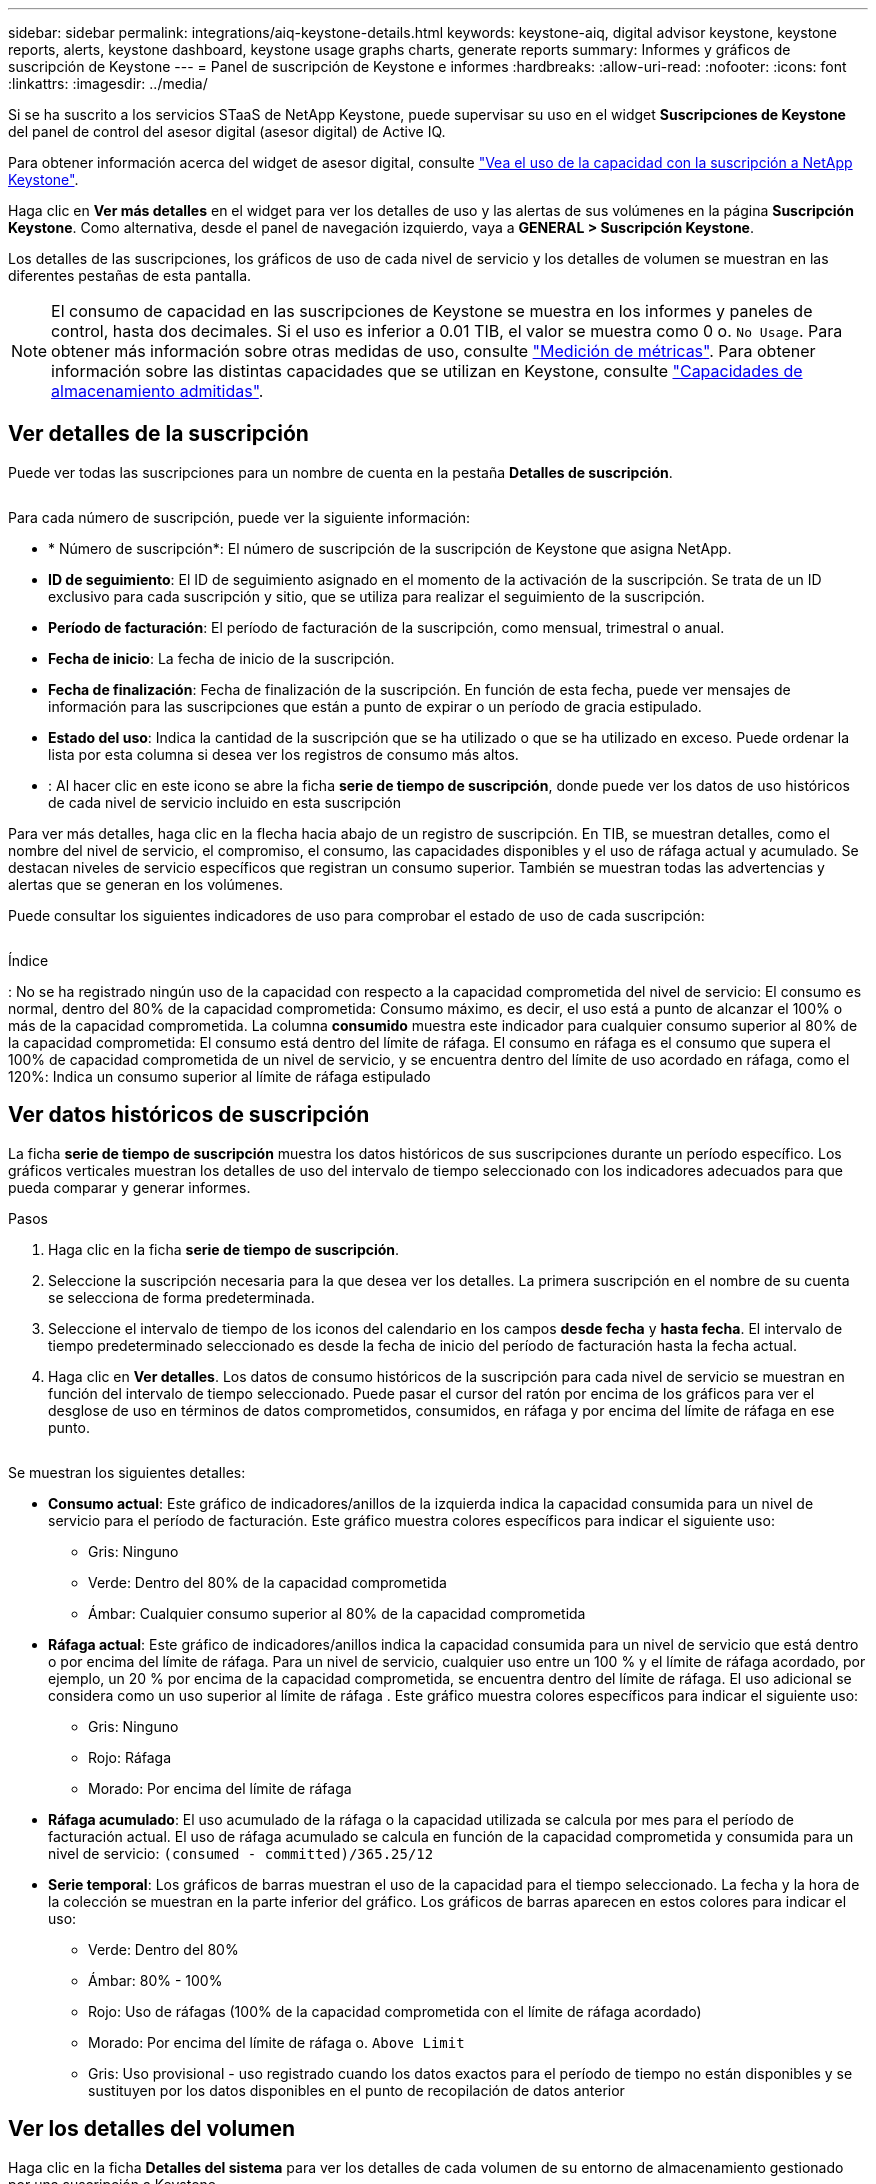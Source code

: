 ---
sidebar: sidebar 
permalink: integrations/aiq-keystone-details.html 
keywords: keystone-aiq, digital advisor keystone, keystone reports, alerts, keystone dashboard, keystone usage graphs charts, generate reports 
summary: Informes y gráficos de suscripción de Keystone 
---
= Panel de suscripción de Keystone e informes
:hardbreaks:
:allow-uri-read: 
:nofooter: 
:icons: font
:linkattrs: 
:imagesdir: ../media/


[role="lead"]
Si se ha suscrito a los servicios STaaS de NetApp Keystone, puede supervisar su uso en el widget *Suscripciones de Keystone* del panel de control del asesor digital (asesor digital) de Active IQ.

Para obtener información acerca del widget de asesor digital, consulte https://docs.netapp.com/us-en/active-iq/view_keystone_capacity_utilization.html["Vea el uso de la capacidad con la suscripción a NetApp Keystone"^].

Haga clic en *Ver más detalles* en el widget para ver los detalles de uso y las alertas de sus volúmenes en la página *Suscripción Keystone*. Como alternativa, desde el panel de navegación izquierdo, vaya a *GENERAL > Suscripción Keystone*.

Los detalles de las suscripciones, los gráficos de uso de cada nivel de servicio y los detalles de volumen se muestran en las diferentes pestañas de esta pantalla.


NOTE: El consumo de capacidad en las suscripciones de Keystone se muestra en los informes y paneles de control, hasta dos decimales. Si el uso es inferior a 0.01 TIB, el valor se muestra como 0 o. `No Usage`. Para obtener más información sobre otras medidas de uso, consulte link:../concepts/metrics.html#metrics-measurement["Medición de métricas"]. Para obtener información sobre las distintas capacidades que se utilizan en Keystone, consulte link:../concepts/supported-storage-capacity.html["Capacidades de almacenamiento admitidas"].



== Ver detalles de la suscripción

Puede ver todas las suscripciones para un nombre de cuenta en la pestaña *Detalles de suscripción*.

image:aiq-ks-dtls.png[""]

Para cada número de suscripción, puede ver la siguiente información:

* * Número de suscripción*: El número de suscripción de la suscripción de Keystone que asigna NetApp.
* *ID de seguimiento*: El ID de seguimiento asignado en el momento de la activación de la suscripción. Se trata de un ID exclusivo para cada suscripción y sitio, que se utiliza para realizar el seguimiento de la suscripción.
* *Período de facturación*: El período de facturación de la suscripción, como mensual, trimestral o anual.
* *Fecha de inicio*: La fecha de inicio de la suscripción.
* *Fecha de finalización*: Fecha de finalización de la suscripción. En función de esta fecha, puede ver mensajes de información para las suscripciones que están a punto de expirar o un período de gracia estipulado.
* *Estado del uso*: Indica la cantidad de la suscripción que se ha utilizado o que se ha utilizado en exceso. Puede ordenar la lista por esta columna si desea ver los registros de consumo más altos.
* image:aiq-ks-time-icon.png[""]: Al hacer clic en este icono se abre la ficha *serie de tiempo de suscripción*, donde puede ver los datos de uso históricos de cada nivel de servicio incluido en esta suscripción


Para ver más detalles, haga clic en la flecha hacia abajo de un registro de suscripción. En TIB, se muestran detalles, como el nombre del nivel de servicio, el compromiso, el consumo, las capacidades disponibles y el uso de ráfaga actual y acumulado. Se destacan niveles de servicio específicos que registran un consumo superior. También se muestran todas las advertencias y alertas que se generan en los volúmenes.

Puede consultar los siguientes indicadores de uso para comprobar el estado de uso de cada suscripción:

image:usage-indicator.png[""]

.Índice
image:icon-grey.png[""]: No se ha registrado ningún uso de la capacidad con respecto a la capacidad comprometida del nivel de servicioimage:icon-green.png[""]: El consumo es normal, dentro del 80% de la capacidad comprometidaimage:icon-amber.png[""]: Consumo máximo, es decir, el uso está a punto de alcanzar el 100% o más de la capacidad comprometida. La columna *consumido* muestra este indicador para cualquier consumo superior al 80% de la capacidad comprometidaimage:icon-red.png[""]: El consumo está dentro del límite de ráfaga. El consumo en ráfaga es el consumo que supera el 100% de capacidad comprometida de un nivel de servicio, y se encuentra dentro del límite de uso acordado en ráfaga, como el 120%image:icon-purple.png[""]: Indica un consumo superior al límite de ráfaga estipulado



== Ver datos históricos de suscripción

La ficha *serie de tiempo de suscripción* muestra los datos históricos de sus suscripciones durante un período específico. Los gráficos verticales muestran los detalles de uso del intervalo de tiempo seleccionado con los indicadores adecuados para que pueda comparar y generar informes.

.Pasos
. Haga clic en la ficha *serie de tiempo de suscripción*.
. Seleccione la suscripción necesaria para la que desea ver los detalles. La primera suscripción en el nombre de su cuenta se selecciona de forma predeterminada.
. Seleccione el intervalo de tiempo de los iconos del calendario en los campos *desde fecha* y *hasta fecha*. El intervalo de tiempo predeterminado seleccionado es desde la fecha de inicio del período de facturación hasta la fecha actual.
. Haga clic en *Ver detalles*. Los datos de consumo históricos de la suscripción para cada nivel de servicio se muestran en función del intervalo de tiempo seleccionado. Puede pasar el cursor del ratón por encima de los gráficos para ver el desglose de uso en términos de datos comprometidos, consumidos, en ráfaga y por encima del límite de ráfaga en ese punto.


image:aiq-ks-subtime-2.png[""]

Se muestran los siguientes detalles:

* *Consumo actual*: Este gráfico de indicadores/anillos de la izquierda indica la capacidad consumida para un nivel de servicio para el período de facturación. Este gráfico muestra colores específicos para indicar el siguiente uso:
+
** Gris: Ninguno
** Verde: Dentro del 80% de la capacidad comprometida
** Ámbar: Cualquier consumo superior al 80% de la capacidad comprometida


* *Ráfaga actual*: Este gráfico de indicadores/anillos indica la capacidad consumida para un nivel de servicio que está dentro o por encima del límite de ráfaga. Para un nivel de servicio, cualquier uso entre un 100 % y el límite de ráfaga acordado, por ejemplo, un 20 % por encima de la capacidad comprometida, se encuentra dentro del límite de ráfaga. El uso adicional se considera como un uso superior al límite de ráfaga . Este gráfico muestra colores específicos para indicar el siguiente uso:
+
** Gris: Ninguno
** Rojo: Ráfaga
** Morado: Por encima del límite de ráfaga


* *Ráfaga acumulado*: El uso acumulado de la ráfaga o la capacidad utilizada se calcula por mes para el período de facturación actual. El uso de ráfaga acumulado se calcula en función de la capacidad comprometida y consumida para un nivel de servicio: `(consumed - committed)/365.25/12`
* *Serie temporal*: Los gráficos de barras muestran el uso de la capacidad para el tiempo seleccionado. La fecha y la hora de la colección se muestran en la parte inferior del gráfico. Los gráficos de barras aparecen en estos colores para indicar el uso:
+
** Verde: Dentro del 80%
** Ámbar: 80% - 100%
** Rojo: Uso de ráfagas (100% de la capacidad comprometida con el límite de ráfaga acordado)
** Morado: Por encima del límite de ráfaga o. `Above Limit`
** Gris: Uso provisional - uso registrado cuando los datos exactos para el período de tiempo no están disponibles y se sustituyen por los datos disponibles en el punto de recopilación de datos anterior






== Ver los detalles del volumen

Haga clic en la ficha *Detalles del sistema* para ver los detalles de cada volumen de su entorno de almacenamiento gestionado por una suscripción a Keystone.

image:aiq-ks-sysdtls.png[""]

Puede ordenar por las columnas y filtrar las listas para ver información específica. Puede copiar números de serie de nodos individuales haciendo clic en el botón *Copiar series de nodos*.



== Generar informes

Puede generar y ver informes para los detalles de su suscripción, datos de uso históricos de un intervalo de tiempo y detalles del sistema desde cada una de las pestañas haciendo clic en el botón de descarga: image:download-icon.png[""]

Los detalles se generan en formato CSV que se puede guardar para usarlo más adelante.

Un informe de ejemplo para la ficha *serie de tiempo de suscripción*, donde se convierten los datos gráficos:

image:report.png[""]



== Ver las alertas

Las alertas de la consola envían mensajes de precaución que le permiten comprender los problemas que se producen en el entorno de almacenamiento.

Las alertas pueden ser de dos tipos:

* *Información*: Para problemas, como sus suscripciones que se acercan al final o alcanzan el período de gracia, puede ver alertas de información. Pase el cursor sobre el icono de información para obtener más información sobre el problema.
* *Advertencia*: Los problemas, como el incumplimiento, se muestran como advertencias. Por ejemplo, si hay volúmenes en los clústeres gestionados que no tienen asociadas políticas de QoS (AQoS) adaptativa, puede ver un mensaje de advertencia. Puede hacer clic en el enlace del mensaje de advertencia para ver la lista de los volúmenes no compatibles en la ficha *Detalles del sistema*.
+
Para obtener información acerca de las políticas AQoS, consulte link:../concepts/qos.html["Calidad de servicio adaptativa"].



image:alert-aiq.png[""]

Póngase en contacto con el servicio de asistencia técnica para obtener más información sobre estos mensajes de advertencia y advertencia. Para obtener más información, consulte link:../concepts/gssc.html["Generando solicitudes de servicio"].
